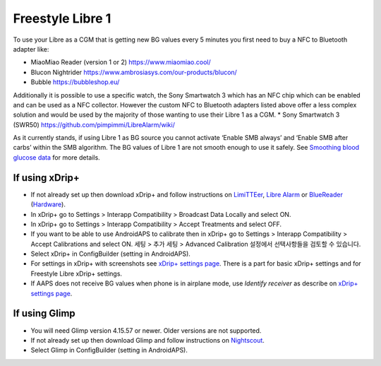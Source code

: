 Freestyle Libre 1
**************************************************

To use your Libre as a CGM that is getting new BG values every 5 minutes you first need to buy a NFC to Bluetooth adapter like:

* MiaoMiao Reader (version 1 or 2) `https://www.miaomiao.cool/ <https://www.miaomiao.cool/>`_
* Blucon Nightrider `https://www.ambrosiasys.com/our-products/blucon/ <https://www.ambrosiasys.com/our-products/blucon/>`_
* Bubble `https://bubbleshop.eu/ <https://bubbleshop.eu/>`_

Additionally it is possible to use a specific watch, the Sony Smartwatch 3 which has an NFC chip which can be enabled and can be used as a NFC collector. However the custom NFC to Bluetooth adapters listed above offer a less complex solution and would be used by the majority of those wanting to use their Libre 1 as a CGM.
* Sony Smartwatch 3 (SWR50) `https://github.com/pimpimmi/LibreAlarm/wiki/ <https://github.com/pimpimmi/LibreAlarm/wiki/>`_

As it currently stands, if using Libre 1 as BG source you cannot activate ‘Enable SMB always’ and ‘Enable SMB after carbs’ within the SMB algorithm. The BG values of Libre 1 are not smooth enough to use it safely. See `Smoothing blood glucose data <../Usage/Smoothing-Blood-Glucose-Data-in-xDrip.html>`_ for more details.

If using xDrip+
==================================================
* If not already set up then download xDrip+ and follow instructions on `LimiTTEer <https://github.com/JoernL/LimiTTer>`_,  `Libre Alarm <https://github.com/pimpimmi/LibreAlarm/wiki>`_ or `BlueReader <https://unendlichkeit.net/wordpress/?p=680&lang=en>`_ (`Hardware <https://bluetoolz.de/wordpress/>`_).
* In xDrip+ go to Settings > Interapp Compatibility > Broadcast Data Locally and select ON.
* In xDrip+ go to Settings > Interapp Compatibility > Accept Treatments and select OFF.
* If you want to be able to use AndroidAPS to calibrate then in xDrip+ go to Settings > Interapp Compatibility > Accept Calibrations and select ON.  세팅 > 추가 세팅 > Advanced Calibration 설정에서 선택사항들을 검토할 수 있습니다.
* Select xDrip+ in ConfigBuilder (setting in AndroidAPS).
* For settings in xDrip+ with screenshots see `xDrip+ settings page <../Configuration/xdrip.html>`__. There is a part for basic xDrip+ settings and for Freestyle Libre xDrip+ settings.
* If AAPS does not receive BG values when phone is in airplane mode, use `Identify receiver` as describe on `xDrip+ settings page <../Configuration/xdrip.html>`_.

If using Glimp
==================================================
* You will need Glimp version 4.15.57 or newer. Older versions are not supported.
* If not already set up then download Glimp and follow instructions on `Nightscout <http://www.nightscout.info/wiki/welcome/nightscout-for-libre>`_.
* Select Glimp in ConfigBuilder (setting in AndroidAPS).
